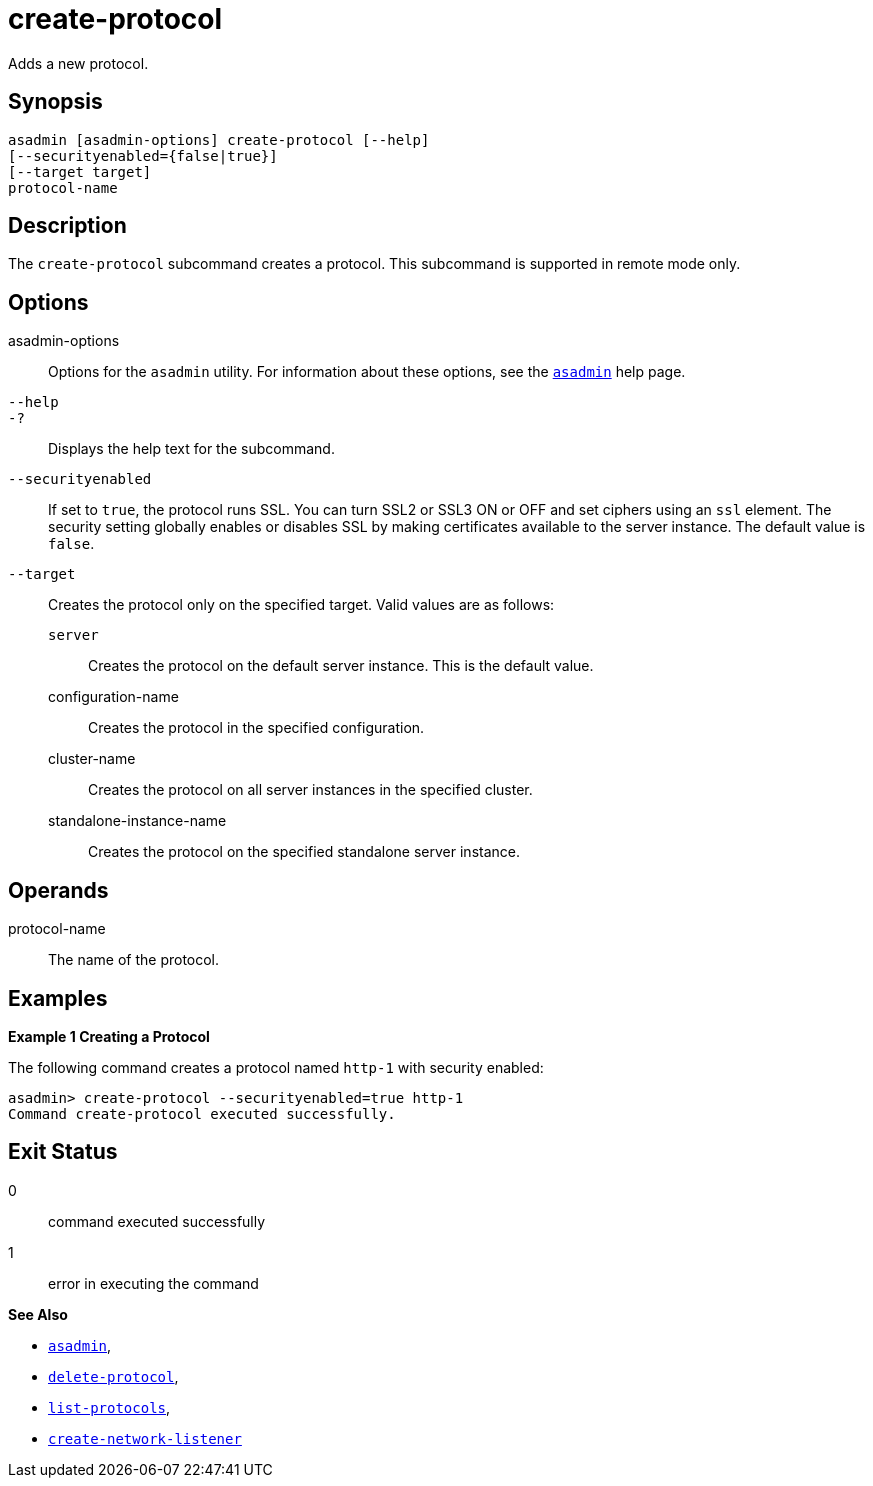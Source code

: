 [[create-protocol]]
= create-protocol

Adds a new protocol.

[[synopsis]]
== Synopsis

[source,shell]
----
asadmin [asadmin-options] create-protocol [--help]
[--securityenabled={false|true}]
[--target target]
protocol-name
----

[[description]]
== Description

The `create-protocol` subcommand creates a protocol. This subcommand is supported in remote mode only.

[[options]]
== Options

asadmin-options::
  Options for the `asadmin` utility. For information about these options, see the xref:asadmin.adoc#asadmin-1m[`asadmin`] help page.
`--help`::
`-?`::
  Displays the help text for the subcommand.
`--securityenabled`::
  If set to `true`, the protocol runs SSL. You can turn SSL2 or SSL3 ON or OFF and set ciphers using an `ssl` element. The security setting
  globally enables or disables SSL by making certificates available to the server instance. The default value is `false`.
`--target`::
  Creates the protocol only on the specified target. Valid values are as follows: +
  `server`;;
    Creates the protocol on the default server instance. This is the default value.
  configuration-name;;
    Creates the protocol in the specified configuration.
  cluster-name;;
    Creates the protocol on all server instances in the specified cluster.
  standalone-instance-name;;
    Creates the protocol on the specified standalone server instance.

[[operands]]
== Operands

protocol-name::
  The name of the protocol.

[[examples]]
== Examples

*Example 1 Creating a Protocol*

The following command creates a protocol named `http-1` with security enabled:

[source,shell]
----
asadmin> create-protocol --securityenabled=true http-1
Command create-protocol executed successfully.
----

[[exit-status]]
== Exit Status

0::
  command executed successfully
1::
  error in executing the command

*See Also*

* xref:asadmin.adoc#asadmin-1m[`asadmin`],
* xref:delete-protocol.adoc#delete-protocol[`delete-protocol`],
* xref:list-protocols.adoc#list-protocols[`list-protocols`],
* xref:create-network-listener.adoc#create-network-listener[`create-network-listener`]


